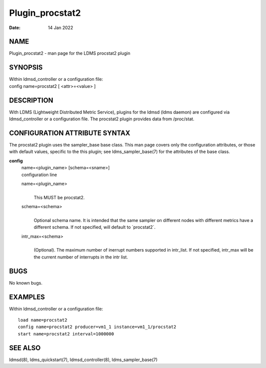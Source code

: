 ================
Plugin_procstat2
================

:Date:   14 Jan 2022

NAME
====

Plugin_procstat2 - man page for the LDMS procstat2 plugin

SYNOPSIS
========

| Within ldmsd_controller or a configuration file:
| config name=procstat2 [ <attr>=<value> ]

DESCRIPTION
===========

With LDMS (Lightweight Distributed Metric Service), plugins for the ldmsd (ldms daemon) are configured via ldmsd_controller or a configuration file. The procstat2 plugin provides data from /proc/stat.

CONFIGURATION ATTRIBUTE SYNTAX
==============================

The procstat2 plugin uses the sampler_base base class. This man page covers only the configuration attributes, or those with default values, specific to the this plugin; see ldms_sampler_base(7) for the attributes of the base class.

**config**
   | name=<plugin_name> [schema=<sname>]
   | configuration line

   name=<plugin_name>
      |
      | This MUST be procstat2.

   schema=<schema>
      |
      | Optional schema name. It is intended that the same sampler on different nodes with different metrics have a different schema. If not specified, will default to \`procstat2`.

   intr_max=<schema>
      |
      | (Optional). The maximum number of inerrupt numbers supported in intr_list. If not specified, intr_max will be the current number of interrupts in the intr list.

BUGS
====

No known bugs.

EXAMPLES
========

Within ldmsd_controller or a configuration file:

::

   load name=procstat2
   config name=procstat2 producer=vm1_1 instance=vm1_1/procstat2
   start name=procstat2 interval=1000000

SEE ALSO
========

ldmsd(8), ldms_quickstart(7), ldmsd_controller(8), ldms_sampler_base(7)
